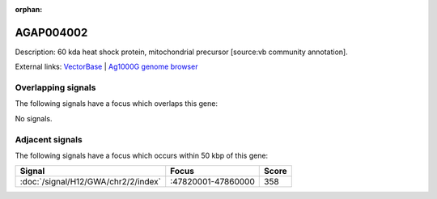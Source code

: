 :orphan:

AGAP004002
=============





Description: 60 kda heat shock protein, mitochondrial precursor [source:vb community annotation].

External links:
`VectorBase <https://www.vectorbase.org/Anopheles_gambiae/Gene/Summary?g=AGAP004002>`_ |
`Ag1000G genome browser <https://www.malariagen.net/apps/ag1000g/phase1-AR3/index.html?genome_region=2R:47807543-47811366#genomebrowser>`_

Overlapping signals
-------------------

The following signals have a focus which overlaps this gene:



No signals.



Adjacent signals
----------------

The following signals have a focus which occurs within 50 kbp of this gene:



.. cssclass:: table-hover
.. csv-table::
    :widths: auto
    :header: Signal,Focus,Score

    :doc:`/signal/H12/GWA/chr2/2/index`,":47820001-47860000",358
    


